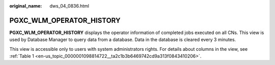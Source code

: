 :original_name: dws_04_0836.html

.. _dws_04_0836:

PGXC_WLM_OPERATOR_HISTORY
=========================

**PGXC_WLM_OPERATOR_HISTORY** displays the operator information of completed jobs executed on all CNs. This view is used by Database Manager to query data from a database. Data in the database is cleared every 3 minutes.

This view is accessible only to users with system administrators rights. For details about columns in the view, see :ref:`Table 1 <en-us_topic_0000001098814722__ta2c1b3b6469742cd9a313f0843410206>`.
